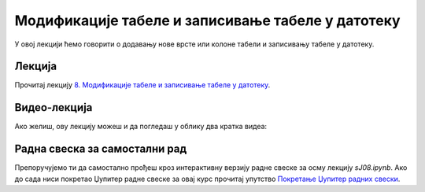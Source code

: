 Модификације табеле и записивање табеле у датотеку
::::::::::::::::::::::::::::::::::::::::::::::::::::


У овој лекцији ћемо говорити о
додавању нове врсте или колоне табели и
записивању табеле у датотеку.

Лекција
''''''''

Прочитај лекцију
`8. Модификације табеле и записивање табеле у датотеку <https://petlja.org/biblioteka/r/lekcije/analiza-podataka/modifikacije-tabele-i-zapisivanje-tabele-u-datoteku>`_.

Видео-лекција
''''''''''''''

Ако желиш, ову лекцију можеш и да погледаш у облику два кратка видеа:

.. ytpopup:: --6a0PyeDAs
   :width: 735
   :height: 415
   :align: center

.. ytpopup:: LkRNbT2ulCM
   :width: 735
   :height: 415
   :align: center


Радна свеска за самостални рад
''''''''''''''''''''''''''''''''

Препоручујемо ти да самостално прођеш кроз интерактивну верзију
радне свеске за осму лекцију `sJ08.ipynb`.
Ако до сада ниси покретао Џупитер радне свеске за овај курс прочитај упутство
`Покретање Џупитер радних свески <https://petlja.org/biblioteka/r/lekcije/analiza-podataka/uputstvo>`_.

